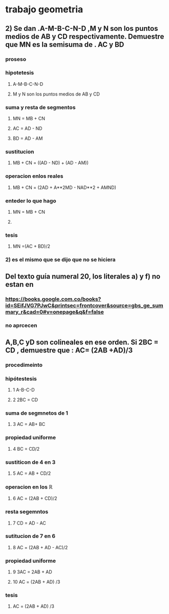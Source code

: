 * trabajo geometria 
** 2) Se dan .A-M-B-C-N-D ,M y N  son los puntos medios de AB  y CD   respectivamente. Demuestre que MN  es la semisuma de . AC y BD
*** proseso
*** hipotetesis
**** A-M-B-C-N-D
**** M y N  son los puntos medios de AB  y CD
*** suma y resta de segmentos
**** MN = MB + CN
**** AC = AD - ND
**** BD = AD - AM
*** sustitucion 
**** MB + CN = ((AD - ND) + (AD - AM))
*** operacion enlos reales
**** MB + CN = (2AD + A**2MD - NAD**2 + AMND)
*** enteder lo que hago
**** MN = MB + CN
**** 
*** tesis 
**** MN =(AC + BD)/2
*** 2) es el mismo que se dijo que no se hiciera
** Del texto guía numeral 20, los literales a) y f) no estan en
*** https://books.google.com.co/books?id=SEifJVG7PJwC&printsec=frontcover&source=gbs_ge_summary_r&cad=0#v=onepage&q&f=false
*** no aprcecen
**  A,B,C yD son colineales en ese orden. Si 2BC = CD , demuestre que :  AC= (2AB +AD)/3
*** procedimeinto
*** hipótestesis
**** 1 A-B-C-D
**** 2 2BC = CD
*** suma de segmnetos de 1
**** 3 AC = AB+ BC
*** propiedad uniforme
**** 4 BC = CD/2
*** sustiticon de 4 en 3
**** 5 AC = AB + CD/2
*** operacion en los ℝ
**** 6 AC = (2AB + CD)/2
*** resta segemntos
**** 7 CD = AD - AC
*** sutitucion de 7 en 6
**** 8 AC = (2AB + AD - AC)/2
*** propiedad uniforme
**** 9 3AC = 2AB + AD 
**** 10 AC = (2AB + AD) /3
*** tesis
****  AC = (2AB + AD) /3
